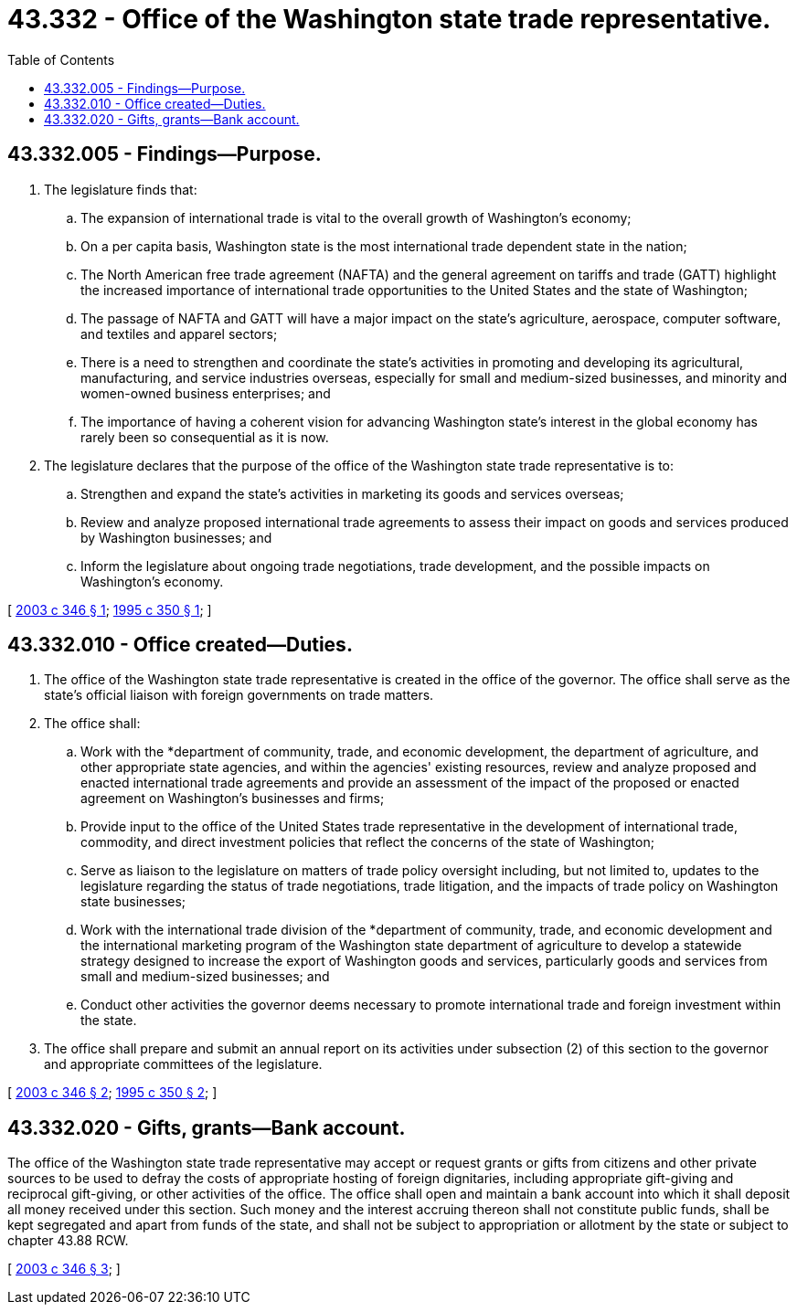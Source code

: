 = 43.332 - Office of the Washington state trade representative.
:toc:

== 43.332.005 - Findings—Purpose.
. The legislature finds that:

.. The expansion of international trade is vital to the overall growth of Washington's economy;

.. On a per capita basis, Washington state is the most international trade dependent state in the nation;

.. The North American free trade agreement (NAFTA) and the general agreement on tariffs and trade (GATT) highlight the increased importance of international trade opportunities to the United States and the state of Washington;

.. The passage of NAFTA and GATT will have a major impact on the state's agriculture, aerospace, computer software, and textiles and apparel sectors;

.. There is a need to strengthen and coordinate the state's activities in promoting and developing its agricultural, manufacturing, and service industries overseas, especially for small and medium-sized businesses, and minority and women-owned business enterprises; and

.. The importance of having a coherent vision for advancing Washington state's interest in the global economy has rarely been so consequential as it is now.

. The legislature declares that the purpose of the office of the Washington state trade representative is to:

.. Strengthen and expand the state's activities in marketing its goods and services overseas;

.. Review and analyze proposed international trade agreements to assess their impact on goods and services produced by Washington businesses; and

.. Inform the legislature about ongoing trade negotiations, trade development, and the possible impacts on Washington's economy.

[ http://lawfilesext.leg.wa.gov/biennium/2003-04/Pdf/Bills/Session%20Laws/House/1173-S.SL.pdf?cite=2003%20c%20346%20§%201[2003 c 346 § 1]; http://lawfilesext.leg.wa.gov/biennium/1995-96/Pdf/Bills/Session%20Laws/House/1123-S.SL.pdf?cite=1995%20c%20350%20§%201[1995 c 350 § 1]; ]

== 43.332.010 - Office created—Duties.
. The office of the Washington state trade representative is created in the office of the governor. The office shall serve as the state's official liaison with foreign governments on trade matters.

. The office shall:

.. Work with the *department of community, trade, and economic development, the department of agriculture, and other appropriate state agencies, and within the agencies' existing resources, review and analyze proposed and enacted international trade agreements and provide an assessment of the impact of the proposed or enacted agreement on Washington's businesses and firms;

.. Provide input to the office of the United States trade representative in the development of international trade, commodity, and direct investment policies that reflect the concerns of the state of Washington;

.. Serve as liaison to the legislature on matters of trade policy oversight including, but not limited to, updates to the legislature regarding the status of trade negotiations, trade litigation, and the impacts of trade policy on Washington state businesses;

.. Work with the international trade division of the *department of community, trade, and economic development and the international marketing program of the Washington state department of agriculture to develop a statewide strategy designed to increase the export of Washington goods and services, particularly goods and services from small and medium-sized businesses; and

.. Conduct other activities the governor deems necessary to promote international trade and foreign investment within the state.

. The office shall prepare and submit an annual report on its activities under subsection (2) of this section to the governor and appropriate committees of the legislature.

[ http://lawfilesext.leg.wa.gov/biennium/2003-04/Pdf/Bills/Session%20Laws/House/1173-S.SL.pdf?cite=2003%20c%20346%20§%202[2003 c 346 § 2]; http://lawfilesext.leg.wa.gov/biennium/1995-96/Pdf/Bills/Session%20Laws/House/1123-S.SL.pdf?cite=1995%20c%20350%20§%202[1995 c 350 § 2]; ]

== 43.332.020 - Gifts, grants—Bank account.
The office of the Washington state trade representative may accept or request grants or gifts from citizens and other private sources to be used to defray the costs of appropriate hosting of foreign dignitaries, including appropriate gift-giving and reciprocal gift-giving, or other activities of the office. The office shall open and maintain a bank account into which it shall deposit all money received under this section. Such money and the interest accruing thereon shall not constitute public funds, shall be kept segregated and apart from funds of the state, and shall not be subject to appropriation or allotment by the state or subject to chapter 43.88 RCW.

[ http://lawfilesext.leg.wa.gov/biennium/2003-04/Pdf/Bills/Session%20Laws/House/1173-S.SL.pdf?cite=2003%20c%20346%20§%203[2003 c 346 § 3]; ]

